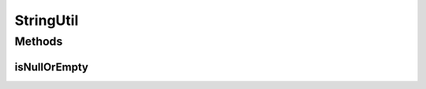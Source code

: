 StringUtil
==========

.. java:package:: org.motechproject.commons.date.util
   :noindex:

.. java:type:: public final class StringUtil

Methods
-------
isNullOrEmpty
^^^^^^^^^^^^^

.. java:method:: public static boolean isNullOrEmpty(String str)
   :outertype: StringUtil

